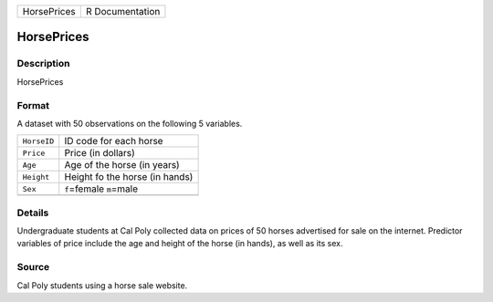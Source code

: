+-------------+-----------------+
| HorsePrices | R Documentation |
+-------------+-----------------+

HorsePrices
-----------

Description
~~~~~~~~~~~

HorsePrices

Format
~~~~~~

A dataset with 50 observations on the following 5 variables.

+-------------+--------------------------------+
| ``HorseID`` | ID code for each horse         |
+-------------+--------------------------------+
| ``Price``   | Price (in dollars)             |
+-------------+--------------------------------+
| ``Age``     | Age of the horse (in years)    |
+-------------+--------------------------------+
| ``Height``  | Height fo the horse (in hands) |
+-------------+--------------------------------+
| ``Sex``     | ``f``\ =female ``m``\ =male    |
+-------------+--------------------------------+
|             |                                |
+-------------+--------------------------------+

Details
~~~~~~~

Undergraduate students at Cal Poly collected data on prices of 50 horses
advertised for sale on the internet. Predictor variables of price
include the age and height of the horse (in hands), as well as its sex.

Source
~~~~~~

Cal Poly students using a horse sale website.
